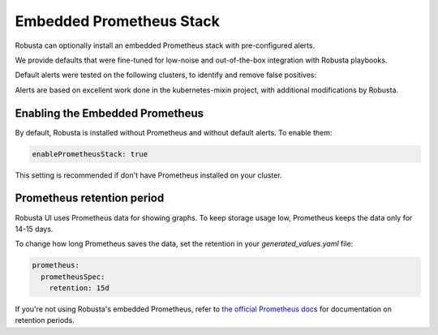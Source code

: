 Embedded Prometheus Stack
============================

Robusta can optionally install an embedded Prometheus stack with pre-configured alerts.

We provide defaults that were fine-tuned for low-noise and out-of-the-box integration with Robusta playbooks.

Default alerts were tested on the following clusters, to identify and remove false positives:

.. TODO: show table with testing results.

Alerts are based on excellent work done in the kubernetes-mixin project, with additional modifications by Robusta.

Enabling the Embedded Prometheus
-----------------------------------
By default, Robusta is installed without Prometheus and without default alerts. To enable them:

.. code-block:: yaml

    enablePrometheusStack: true

This setting is recommended if don't have Prometheus installed on your cluster.

Prometheus retention period
------------------------------
Robusta UI uses Prometheus data for showing graphs.
To keep storage usage low, Prometheus keeps the data only for 14-15 days.

To change how long Prometheus saves the data, set the retention in your `generated_values.yaml` file:

.. code-block:: yaml

      prometheus:
        prometheusSpec:
          retention: 15d

If you're not using Robusta's embedded Prometheus, refer to `the official Prometheus docs <https://prometheus.io/docs/prometheus/latest/storage/#operational-aspects>`_ for documentation on retention periods.
